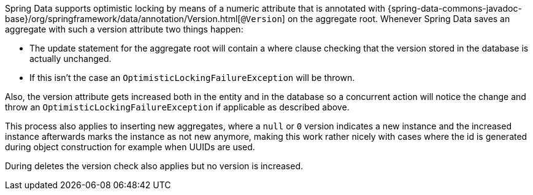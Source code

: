 Spring Data supports optimistic locking by means of a numeric attribute that is annotated with
{spring-data-commons-javadoc-base}/org/springframework/data/annotation/Version.html[`@Version`] on the aggregate root.
Whenever Spring Data saves an aggregate with such a version attribute two things happen:

* The update statement for the aggregate root will contain a where clause checking that the version stored in the database is actually unchanged.
* If this isn't the case an `OptimisticLockingFailureException` will be thrown.

Also, the version attribute gets increased both in the entity and in the database so a concurrent action will notice the change and throw an `OptimisticLockingFailureException` if applicable as described above.

This process also applies to inserting new aggregates, where a `null` or `0` version indicates a new instance and the increased instance afterwards marks the instance as not new anymore, making this work rather nicely with cases where the id is generated during object construction for example when UUIDs are used.

During deletes the version check also applies but no version is increased.

